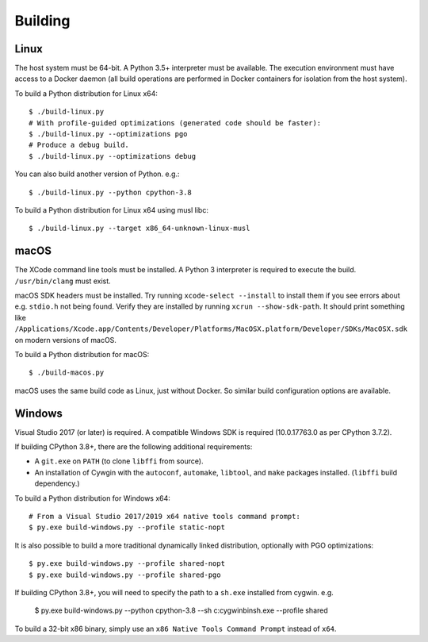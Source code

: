 .. _building:

========
Building
========

Linux
=====

The host system must be 64-bit. A Python 3.5+ interpreter must be
available. The execution environment must have access to a Docker
daemon (all build operations are performed in Docker containers for
isolation from the host system).

To build a Python distribution for Linux x64::

    $ ./build-linux.py
    # With profile-guided optimizations (generated code should be faster):
    $ ./build-linux.py --optimizations pgo
    # Produce a debug build.
    $ ./build-linux.py --optimizations debug

You can also build another version of Python. e.g.::

    $ ./build-linux.py --python cpython-3.8

To build a Python distribution for Linux x64 using musl libc::

    $ ./build-linux.py --target x86_64-unknown-linux-musl

macOS
=====

The XCode command line tools must be installed. A Python 3 interpreter
is required to execute the build. ``/usr/bin/clang`` must exist.

macOS SDK headers must be installed. Try running ``xcode-select --install``
to install them if you see errors about e.g. ``stdio.h`` not being found.
Verify they are installed by running ``xcrun --show-sdk-path``. It
should print something like
``/Applications/Xcode.app/Contents/Developer/Platforms/MacOSX.platform/Developer/SDKs/MacOSX.sdk``
on modern versions of macOS.

To build a Python distribution for macOS::

    $ ./build-macos.py

macOS uses the same build code as Linux, just without Docker.
So similar build configuration options are available.

Windows
=======

Visual Studio 2017 (or later) is required. A compatible Windows SDK is required
(10.0.17763.0 as per CPython 3.7.2).

If building CPython 3.8+, there are the following additional requirements:

* A ``git.exe`` on ``PATH`` (to clone ``libffi`` from source).
* An installation of Cywgin with the ``autoconf``, ``automake``, ``libtool``,
  and ``make`` packages installed. (``libffi`` build dependency.)

To build a Python distribution for Windows x64::

   # From a Visual Studio 2017/2019 x64 native tools command prompt:
   $ py.exe build-windows.py --profile static-nopt

It is also possible to build a more traditional dynamically linked
distribution, optionally with PGO optimizations::

   $ py.exe build-windows.py --profile shared-nopt
   $ py.exe build-windows.py --profile shared-pgo

If building CPython 3.8+, you will need to specify the path to a
``sh.exe`` installed from cygwin. e.g.

   $ py.exe build-windows.py --python cpython-3.8 --sh c:\cygwin\bin\sh.exe --profile shared

To build a 32-bit x86 binary, simply use an ``x86 Native Tools
Command Prompt`` instead of ``x64``.
